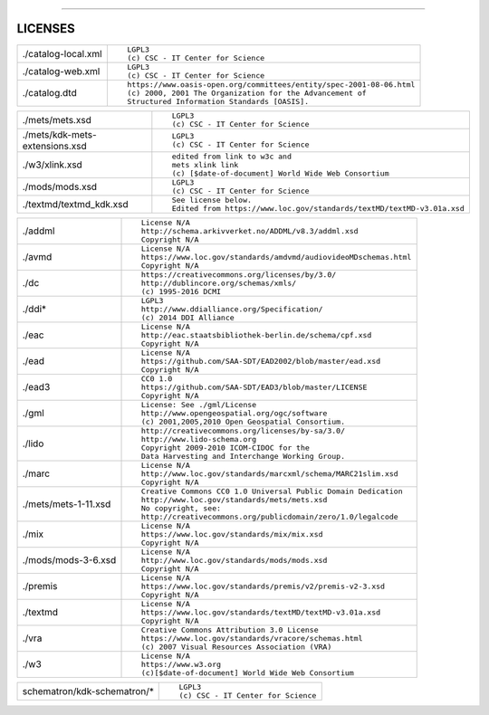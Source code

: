 



------------------



LICENSES
--------

+------------------------------+--------------------------------------------------------------------+
|./catalog-local.xml           |::                                                                  |
|                              |                                                                    |
|                              | LGPL3                                                              |
|                              | (c) CSC - IT Center for Science                                    |
+------------------------------+--------------------------------------------------------------------+
|./catalog-web.xml             |::                                                                  |
|                              |                                                                    |
|                              | LGPL3                                                              |
|                              | (c) CSC - IT Center for Science                                    |
+------------------------------+--------------------------------------------------------------------+
|./catalog.dtd                 |::                                                                  |
|                              |                                                                    |
|                              | https://www.oasis-open.org/committees/entity/spec-2001-08-06.html  |
|                              | (c) 2000, 2001 The Organization for the Advancement of             |
|                              | Structured Information Standards [OASIS].                          |
+------------------------------+--------------------------------------------------------------------+


+------------------------------+--------------------------------------------------------------------+
|./mets/mets.xsd               |::                                                                  |
|                              |                                                                    |
|                              | LGPL3                                                              |
|                              | (c) CSC - IT Center for Science                                    |
+------------------------------+--------------------------------------------------------------------+
|./mets/kdk-mets-extensions.xsd|::                                                                  |
|                              |                                                                    |
|                              | LGPL3                                                              |
|                              | (c) CSC - IT Center for Science                                    |
+------------------------------+--------------------------------------------------------------------+
|./w3/xlink.xsd                |::                                                                  |
|                              |                                                                    |
|                              | edited from link to w3c and                                        |
|                              | mets xlink link                                                    |
|                              | (c) [$date-of-document] World Wide Web Consortium                  |
+------------------------------+--------------------------------------------------------------------+
|./mods/mods.xsd               |::                                                                  |
|                              |                                                                    |
|                              | LGPL3                                                              |
|                              | (c) CSC - IT Center for Science                                    |
+------------------------------+--------------------------------------------------------------------+
|./textmd/textmd_kdk.xsd       |::                                                                  |
|                              |                                                                    |
|                              | See license below.                                                 |
|                              | Edited from https://www.loc.gov/standards/textMD/textMD-v3.01a.xsd |
|                              |                                                                    |
+------------------------------+--------------------------------------------------------------------+

+------------------------------+--------------------------------------------------------------------+
|./addml                       |::                                                                  |
|                              |                                                                    |
|                              | License N/A                                                        |
|                              | http://schema.arkivverket.no/ADDML/v8.3/addml.xsd                  |
|                              | Copyright N/A                                                      |
+------------------------------+--------------------------------------------------------------------+
|./avmd                        |::                                                                  |
|                              |                                                                    |
|                              | License N/A                                                        |
|                              | https://www.loc.gov/standards/amdvmd/audiovideoMDschemas.html      |
|                              | Copyright N/A                                                      |
+------------------------------+--------------------------------------------------------------------+
|./dc                          |::                                                                  |
|                              |                                                                    |
|                              | https://creativecommons.org/licenses/by/3.0/                       |
|                              | http://dublincore.org/schemas/xmls/                                |
|                              | (c) 1995-2016 DCMI                                                 |
+------------------------------+--------------------------------------------------------------------+
|./ddi*                        |::                                                                  |
|                              |                                                                    |
|                              | LGPL3                                                              |
|                              | http://www.ddialliance.org/Specification/                          |
|                              | (c) 2014 DDI Alliance                                              |
+------------------------------+--------------------------------------------------------------------+
|./eac                         |::                                                                  |
|                              |                                                                    |
|                              | License N/A                                                        |
|                              | http://eac.staatsbibliothek-berlin.de/schema/cpf.xsd               |
|                              | Copyright N/A                                                      |
+------------------------------+--------------------------------------------------------------------+
|./ead                         |::                                                                  |
|                              |                                                                    |
|                              | License N/A                                                        |
|                              | https://github.com/SAA-SDT/EAD2002/blob/master/ead.xsd             |
|                              | Copyright N/A                                                      |
+------------------------------+--------------------------------------------------------------------+
|./ead3                        |::                                                                  |
|                              |                                                                    |
|                              | CC0 1.0                                                            |
|                              | https://github.com/SAA-SDT/EAD3/blob/master/LICENSE                |
|                              | Copyright N/A                                                      |
+------------------------------+--------------------------------------------------------------------+
|./gml                         |::                                                                  |
|                              |                                                                    |
|                              | License: See ./gml/License                                         |
|                              | http://www.opengeospatial.org/ogc/software                         |
|                              | (c) 2001,2005,2010 Open Geospatial Consortium.                     |
+------------------------------+--------------------------------------------------------------------+
|./lido                        |::                                                                  |
|                              |                                                                    |
|                              | http://creativecommons.org/licenses/by-sa/3.0/                     |
|                              | http://www.lido-schema.org                                         |
|                              | Copyright 2009-2010 ICOM-CIDOC for the                             |
|                              | Data Harvesting and Interchange Working Group.                     |
+------------------------------+--------------------------------------------------------------------+
|./marc                        |::                                                                  |
|                              |                                                                    |
|                              | License N/A                                                        |
|                              | http://www.loc.gov/standards/marcxml/schema/MARC21slim.xsd         |
|                              | Copyright N/A                                                      |
+------------------------------+--------------------------------------------------------------------+
|./mets/mets-1-11.xsd          |::                                                                  |
|                              |                                                                    |
|                              | Creative Commons CC0 1.0 Universal Public Domain Dedication        |
|                              | http://www.loc.gov/standards/mets/mets.xsd                         |
|                              | No copyright, see:                                                 |
|                              | http://creativecommons.org/publicdomain/zero/1.0/legalcode         |
+------------------------------+--------------------------------------------------------------------+
|./mix                         |::                                                                  |
|                              |                                                                    |
|                              | License N/A                                                        |
|                              | https://www.loc.gov/standards/mix/mix.xsd                          |
|                              | Copyright N/A                                                      |
+------------------------------+--------------------------------------------------------------------+
|./mods/mods-3-6.xsd           |::                                                                  |
|                              |                                                                    |
|                              | License N/A                                                        |
|                              | http://www.loc.gov/standards/mods/mods.xsd                         |
|                              | Copyright N/A                                                      |
+------------------------------+--------------------------------------------------------------------+
|./premis                      |::                                                                  |
|                              |                                                                    |
|                              | License N/A                                                        |
|                              | https://www.loc.gov/standards/premis/v2/premis-v2-3.xsd            |
|                              | Copyright N/A                                                      |
+------------------------------+--------------------------------------------------------------------+
|./textmd                      |::                                                                  |
|                              |                                                                    |
|                              | License N/A                                                        |
|                              | https://www.loc.gov/standards/textMD/textMD-v3.01a.xsd             |
|                              | Copyright N/A                                                      |
+------------------------------+--------------------------------------------------------------------+
|./vra                         |::                                                                  |
|                              |                                                                    |
|                              | Creative Commons Attribution 3.0 License                           |
|                              | https://www.loc.gov/standards/vracore/schemas.html                 |
|                              | (c) 2007 Visual Resources Association (VRA)                        |
+------------------------------+--------------------------------------------------------------------+
|./w3                          |::                                                                  |
|                              |                                                                    |
|                              | License N/A                                                        |
|                              | https://www.w3.org                                                 |
|                              | (c)[$date-of-document] World Wide Web Consortium                   |
+------------------------------+--------------------------------------------------------------------+

+------------------------------+--------------------------------------------------------------------+
|schematron/kdk-schematron/*   |::                                                                  |
|                              |                                                                    |
|                              |  LGPL3                                                             |
|                              |  (c) CSC - IT Center for Science                                   |
+------------------------------+--------------------------------------------------------------------+


